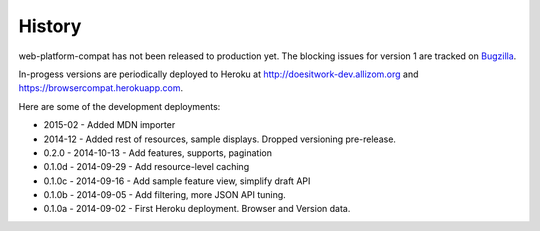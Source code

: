 .. :changelog:

History
-------

web-platform-compat has not been released to production yet.  The blocking
issues for version 1 are tracked on Bugzilla_.

In-progess versions are periodically deployed to Heroku at
http://doesitwork-dev.allizom.org and https://browsercompat.herokuapp.com.

Here are some of the development deployments:

* 2015-02 - Added MDN importer
* 2014-12 - Added rest of resources, sample displays.
  Dropped versioning pre-release.
* 0.2.0  - 2014-10-13 - Add features, supports, pagination
* 0.1.0d - 2014-09-29 - Add resource-level caching
* 0.1.0c - 2014-09-16 - Add sample feature view, simplify draft API
* 0.1.0b - 2014-09-05 - Add filtering, more JSON API tuning.
* 0.1.0a - 2014-09-02 - First Heroku deployment.  Browser and Version data.

.. _Bugzilla: https://bugzilla.mozilla.org/showdependencytree.cgi?id=996570&hide_resolved=1
